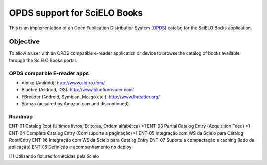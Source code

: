 =============================
OPDS support for SciELO Books
=============================

This is an implementation of an Open Publication Distribution System (OPDS_)
catalog for the SciELO Books application.

.. _OPDS: http://opds-spec.org/

---------
Objective
---------

To allow a user with an OPDS compatible e-reader application or device to
browse the catalog of books available through the SciELO Books portal.


OPDS compatible E-reader apps
=============================

- Aldiko (Android): http://www.aldiko.com/

- Bluefire (Android, iOS): http://www.bluefirereader.com/

- FBreader (Android, Symbian, Meego etc.): http://www.fbreader.org/
 
- Stanza (acquired by Amazon.com and discontinued)


Roadmap
=======

ENT-01 Catalog Root (Últimos livros, Editoras, Ordem alfabética) *1
ENT-03 Partial Catalog Entry (Acquisition Feed) *1
ENT-04 Complete Catalog Entry (Com suporte a paginação) *1
ENT-05 Integração com WS da Scielo para Catalog Root/Entry
ENT-06 Integração com WS da Scielo para Catalog Entry
ENT-07 Suporte a compactação e caching [lado da aplicação]
ENT-08 Definição e acompanhamento no deploy

[1] Utilizando fixtures fornecidas pela Scielo